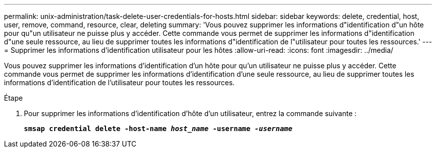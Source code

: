 ---
permalink: unix-administration/task-delete-user-credentials-for-hosts.html 
sidebar: sidebar 
keywords: delete, credential, host, user, remove, command, resource, clear, deleting 
summary: 'Vous pouvez supprimer les informations d"identification d"un hôte pour qu"un utilisateur ne puisse plus y accéder. Cette commande vous permet de supprimer les informations d"identification d"une seule ressource, au lieu de supprimer toutes les informations d"identification de l"utilisateur pour toutes les ressources.' 
---
= Supprimer les informations d'identification utilisateur pour les hôtes
:allow-uri-read: 
:icons: font
:imagesdir: ../media/


[role="lead"]
Vous pouvez supprimer les informations d'identification d'un hôte pour qu'un utilisateur ne puisse plus y accéder. Cette commande vous permet de supprimer les informations d'identification d'une seule ressource, au lieu de supprimer toutes les informations d'identification de l'utilisateur pour toutes les ressources.

.Étape
. Pour supprimer les informations d'identification d'hôte d'un utilisateur, entrez la commande suivante :
+
`*smsap credential delete -host-name _host_name_ -username _-username_*`



